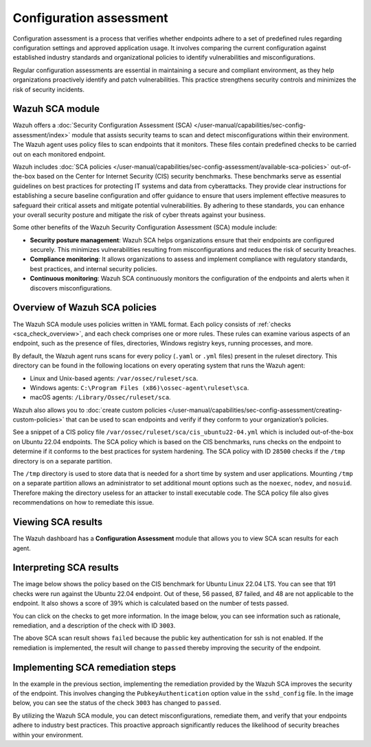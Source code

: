 .. Copyright (C) 2015, Wazuh, Inc.

.. meta::
   :description: Wazuh offers a Security Configuration Assessment module that assists security teams to scan and detect misconfigurations within their environment.

Configuration assessment
========================

Configuration assessment is a process that verifies whether endpoints adhere to a set of predefined rules regarding configuration settings and approved application usage. It involves comparing the current configuration against established industry standards and organizational policies to identify vulnerabilities and misconfigurations.

Regular configuration assessments are essential in maintaining a secure and compliant environment, as they help organizations proactively identify and patch vulnerabilities. This practice strengthens security controls and minimizes the risk of security incidents.

Wazuh SCA module
----------------

Wazuh offers a :doc:`Security Configuration Assessment (SCA) </user-manual/capabilities/sec-config-assessment/index>` module that assists security teams to scan and detect misconfigurations within their environment. The Wazuh agent uses policy files to scan endpoints that it monitors. These files contain predefined checks to be carried out on each monitored endpoint. 

Wazuh includes :doc:`SCA policies </user-manual/capabilities/sec-config-assessment/available-sca-policies>` out-of-the-box based on the Center for Internet Security (CIS) security benchmarks. These benchmarks serve as essential guidelines on best practices for protecting IT systems and data from cyberattacks. They provide clear instructions for establishing a secure baseline configuration and offer guidance to ensure that users implement effective measures to safeguard their critical assets and mitigate potential vulnerabilities. By adhering to these standards, you can enhance your overall security posture and mitigate the risk of cyber threats against your business. 

Some other benefits of the Wazuh Security Configuration Assessment (SCA) module include:

-  **Security posture management**: Wazuh SCA helps organizations ensure that their endpoints are configured securely. This minimizes vulnerabilities resulting from misconfigurations and reduces the risk of security breaches.
-  **Compliance monitoring**: It allows organizations to assess and implement compliance with regulatory standards, best practices, and internal security policies.
-  **Continuous monitoring**: Wazuh SCA continuously monitors the configuration of the endpoints and alerts when it discovers misconfigurations. 

Overview of Wazuh SCA policies
------------------------------

The Wazuh SCA module uses policies written in YAML format. Each policy consists of :ref:`checks <sca_check_overview>`, and each check comprises one or more rules. These rules can examine various aspects of an endpoint, such as the presence of files, directories, Windows registry keys, running processes, and more.

By default, the Wazuh agent runs scans for every policy (``.yaml`` or ``.yml`` files) present in the ruleset directory. This directory can be found in the following locations on every operating system that runs the Wazuh agent:

-  Linux and Unix-based agents: ``/var/ossec/ruleset/sca``.
-  Windows agents: ``C:\Program Files (x86)\ossec-agent\ruleset\sca``.
-  macOS agents: ``/Library/Ossec/ruleset/sca``.

Wazuh also allows you to :doc:`create custom policies </user-manual/capabilities/sec-config-assessment/creating-custom-policies>` that can be used to scan endpoints and verify if they conform to your organization’s policies.

See a snippet of a CIS policy file ``/var/ossec/ruleset/sca/cis_ubuntu22-04.yml`` which is included out-of-the-box on Ubuntu 22.04 endpoints. The SCA policy which is based on the CIS benchmarks, runs checks on the endpoint to determine if it conforms to the best practices for system hardening. The SCA policy with ID ``28500`` checks if the ``/tmp`` directory is on a separate partition.

.. code-block:: yaml
   :emphasize-lines: 2

   - id: 28500
     title: "Ensure /tmp is a separate partition."
     description: "The /tmp directory is a world-writable directory used for temporary storage by all users and some applications."
     rationale: "Making /tmp its own file system allows an administrator to set additional mount options such as the noexec option on the mount, making /tmp useless for an attacker to install executable code. It would also prevent an attacker from establishing a hard link to a system setuid program and wait for it to be updated. Once the program was updated, the hard link would be broken and the attacker would have his own copy of the program. If the program happened to have a security vulnerability, the attacker could continue to exploit the known flaw. This can be accomplished by either mounting tmpfs to /tmp, or creating a separate partition for /tmp."
     impact: "Since the /tmp directory is intended to be world-writable, there is a risk of resource exhaustion if it is not bound to a separate partition. Running out of /tmp space is a problem regardless of what kind of filesystem lies under it, but in a configuration where /tmp is not a separate file system it will essentially have the whole disk available, as the default installation only creates a single / partition. On the other hand, a RAM-based /tmp (as with tmpfs) will almost certainly be much smaller, which can lead to applications filling up the filesystem much more easily. Another alternative is to create a dedicated partition for /tmp from a separate volume or disk. One of the downsides of a disk-based dedicated partition is that it will be slower than tmpfs which is RAM-based. /tmp utilizing tmpfs can be resized using the size={size} parameter in the relevant entry in /etc/fstab."
     remediation: "First ensure that systemd is correctly configured to ensure that /tmp will be mounted at boot time. # systemctl unmask tmp.mount For specific configuration requirements of the /tmp mount for your environment, modify /etc/fstab or tmp.mount. Example of /etc/fstab configured tmpfs file system with specific mount options: tmpfs 0 /tmp tmpfs defaults,rw,nosuid,nodev,noexec,relatime,size=2G 0 Example of tmp.mount configured tmpfs file system with specific mount options: [Unit] Description=Temporary Directory /tmp ConditionPathIsSymbolicLink=!/tmp DefaultDependencies=no Conflicts=umount.target Before=local-fs.target umount.target After=swap.target [Mount] What=tmpfs Where=/tmp Type=tmpfs."
     references:
       - https://www.freedesktop.org/wiki/Software/systemd/APIFileSystems/
       - https://www.freedesktop.org/software/systemd/man/systemd-fstab-generator.html
     compliance:
       - cis: ["1.1.2.1"]
       - cis_csc_v7: ["14.6"]
       - cis_csc_v8: ["3.3"]
       - mitre_techniques: ["T1499", "T1499.001"]
       - mitre_tactics: ["TA0005"]
       - mitre_mitigations: ["M1022"]
       - cmmc_v2.0: ["AC.L1-3.1.1", "AC.L1-3.1.2", "AC.L2-3.1.5", "AC.L2-3.1.3", "MP.L2-3.8.2"]
       - hipaa: ["164.308(a)(3)(i)", "164.308(a)(3)(ii)(A)", "164.312(a)(1)"]
       - pci_dss_v3.2.1: ["7.1", "7.1.1", "7.1.2", "7.1.3"]
       - pci_dss_v4.0: ["1.3.1", "7.1"]
       - nist_sp_800-53: ["AC-5", "AC-6"]
       - soc_2: ["CC5.2", "CC6.1"]
     condition: all
     rules:
       - 'c:findmnt --kernel /tmp -> r:\s*/tmp\s'
       - "c:systemctl is-enabled tmp.mount -> r:generated|enabled"

The ``/tmp`` directory is used to store data that is needed for a short time by system and user applications. Mounting ``/tmp`` on a separate partition allows an administrator to set additional mount options such as the ``noexec``, ``nodev``, and ``nosuid``. Therefore making the directory useless for an attacker to install executable code. The SCA policy file also gives recommendations on how to remediate this issue.

Viewing SCA results
-------------------

The Wazuh dashboard has a **Configuration Assessment** module that allows you to view SCA scan results for each agent.

.. thumbnail:: /images/getting-started/use-cases/sca/sca-module.png
   :title: Configuration Assessment module
   :alt: Configuration Assessment module
   :align: center
   :width: 80%
    

Interpreting SCA results
------------------------
The image below shows the policy based on the CIS benchmark for Ubuntu Linux 22.04 LTS. You can see that 191 checks were run against the Ubuntu 22.04 endpoint. Out of these, 56 passed, 87 failed, and 48 are not applicable to the endpoint. It also shows a score of 39% which is calculated based on the number of tests passed.  

.. thumbnail:: /images/getting-started/use-cases/sca/cis-benchmark-ubuntu22-results.png
   :title: Results for CIS benchmark for Ubuntu 22.04 checks
   :alt: Policy for CIS benchmark for Ubuntu 22.04 checks
   :align: center
   :width: 80%

You can click on the checks to get more information. In the image below, you can see information such as rationale, remediation, and a description of the check with ID ``3003``.

.. thumbnail:: /images/getting-started/use-cases/sca/check-3003-results.png
   :title: Results for CIS benchmark for Ubuntu 22.04 check ID 3003
   :alt: Results for CIS benchmark for Ubuntu 22.04 check ID 3003
   :align: center
   :width: 80%

The above SCA scan result shows ``failed`` because the public key authentication for ssh is not enabled. If the remediation is implemented, the result will change to ``passed`` thereby improving the security of the endpoint.

Implementing SCA remediation steps
----------------------------------

In the example in the previous section, implementing the remediation provided by the Wazuh SCA improves the security of the endpoint. This involves changing the ``PubkeyAuthentication`` option value in the ``sshd_config`` file. In the image below, you can see the status of the check ``3003`` has changed to ``passed``.

.. thumbnail:: /images/getting-started/use-cases/sca/sca-checks-status-changed.png
   :title: Status passed for the check 3003
   :alt: Status passed for the check 3003
   :align: center
   :width: 80%

By utilizing the Wazuh SCA module, you can detect misconfigurations, remediate them, and verify that your endpoints adhere to industry best practices. This proactive approach significantly reduces the likelihood of security breaches within your environment.